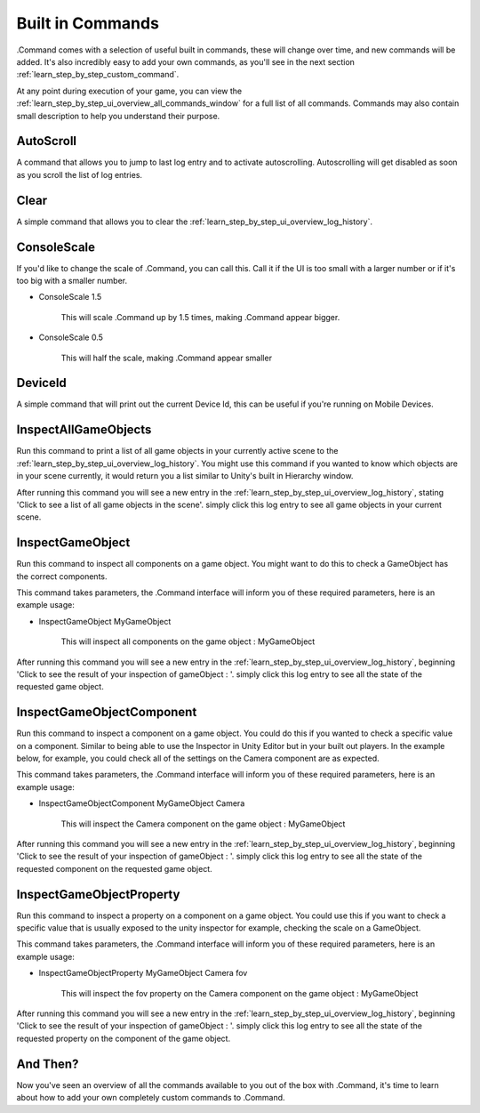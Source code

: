 .. _learn_step_by_step_built_in_commands:

Built in Commands
=================

.Command comes with a selection of useful built in commands, these will change over time, and new commands will be
added. It's also incredibly easy to add your own commands, as you'll see in the next section
:ref:`learn_step_by_step_custom_command`.

At any point during execution of your game, you can view the :ref:`learn_step_by_step_ui_overview_all_commands_window`
for a full list of all commands. Commands may also contain small description to help you understand their purpose.

AutoScroll
----------

A command that allows you to jump to last log entry and to activate autoscrolling. Autoscrolling will get disabled as soon as
you scroll the list of log entries.

Clear
-----

A simple command that allows you to clear the :ref:`learn_step_by_step_ui_overview_log_history`.

ConsoleScale
------------

If you'd like to change the scale of .Command, you can call this. Call it if the UI is too small with a larger number or
if it's too big with a smaller number.

* ConsoleScale 1.5

    This will scale .Command up by 1.5 times, making .Command appear bigger.

* ConsoleScale 0.5

    This will half the scale, making .Command appear smaller


DeviceId
--------

A simple command that will print out the current Device Id, this can be useful if you're running on Mobile Devices.


InspectAllGameObjects
---------------------

Run this command to print a list of all game objects in your currently active scene to the
:ref:`learn_step_by_step_ui_overview_log_history`. You might use this command if you wanted to know which objects are
in your scene currently, it would return you a list similar to Unity's built in Hierarchy window.

After running this command you will see a new entry in the :ref:`learn_step_by_step_ui_overview_log_history`, stating
'Click to see a list of all game objects in the scene'. simply click this log entry to see all game objects in your
current scene.

InspectGameObject
-----------------

Run this command to inspect all components on a game object. You might want to do this to check a GameObject has the
correct components.

This command takes parameters, the .Command interface will inform you of these required parameters, here is an example
usage:

* InspectGameObject MyGameObject

    This will inspect all components on the game object : MyGameObject

After running this command you will see a new entry in the :ref:`learn_step_by_step_ui_overview_log_history`, beginning
'Click to see the result of your inspection of gameObject : '. simply click this log entry to see all the state of the
requested game object.


InspectGameObjectComponent
--------------------------

Run this command to inspect a component on a game object. You could do this if you wanted to check a specific value on a
component. Similar to being able to use the Inspector in Unity Editor but in your built out players. In the example
below, for example, you could check all of the settings on the Camera component are as expected.

This command takes parameters, the .Command interface will inform you of these required parameters, here is an example
usage:

* InspectGameObjectComponent MyGameObject Camera

    This will inspect the Camera component on the game object : MyGameObject

After running this command you will see a new entry in the :ref:`learn_step_by_step_ui_overview_log_history`, beginning
'Click to see the result of your inspection of gameObject : '. simply click this log entry to see all the state of the
requested component on the requested game object.


InspectGameObjectProperty
-------------------------

Run this command to inspect a property on a component on a game object. You could use this if you want to check a
specific value that is usually exposed to the unity inspector for example, checking the scale on a GameObject.

This command takes parameters, the .Command interface will inform you of these required parameters, here is an example
usage:

* InspectGameObjectProperty MyGameObject Camera fov

    This will inspect the fov property on the Camera component on the game object : MyGameObject

After running this command you will see a new entry in the :ref:`learn_step_by_step_ui_overview_log_history`, beginning
'Click to see the result of your inspection of gameObject : '. simply click this log entry to see all the state of the
requested property on the component of the game object.

And Then?
---------

Now you've seen an overview of all the commands available to you out of the box with .Command, it's time to learn about
how to add your own completely custom commands to .Command.
